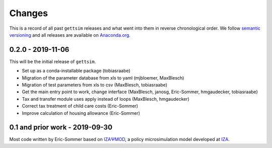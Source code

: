 Changes
=======

This is a record of all past ``gettsim`` releases and what went into them in reverse
chronological order. We follow `semantic versioning <https://semver.org/>`_ and all
releases are available on `Anaconda.org <https://anaconda.org/gettsim/gettsim>`_.

0.2.0 - 2019-11-06
------------------

This will be the initial release of ``gettsim``.

- Set up as a conda-installable package (tobiasraabe)
- Migration of the parameter database from xls to yaml (mjbloemer, MaxBlesch)
- Migration of test parameters from xls to csv (MaxBlesch, tobiasraabe)
- Get the main entry point to work, change interface (MaxBlesch, janosg,
  Eric-Sommer, hmgaudecker, tobiasraabe)
- Tax and transfer module uses apply instead of loops (MaxBlesch, hmgaudecker)
- Correct tax treatment of child care costs (Eric-Sommer)
- Improve calculation of housing allowance (Eric-Sommer)


0.1 and prior work - 2019-09-30
-------------------------------

Most code written by Eric-Sommer based on
`IZAΨMOD <https://www.iza.org/publications/dp/8553/
documentation-izapsmod-v30-the-iza-policy-simulation-model>`_, a policy microsimulation
model developed at `IZA <https://www.iza.org>`_.
